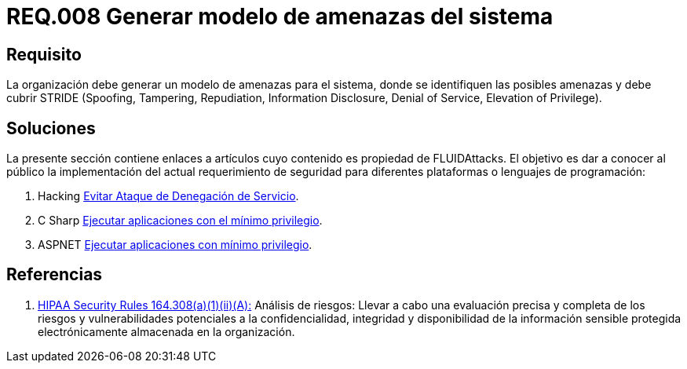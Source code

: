:slug: rules/008/
:category: rules
:description: En el presente documento se detallan los requerimientos de seguridad relacionados a los activos de información de la empresa. En este requerimiento se recomienda que toda organización cuente con un modelo propio de gestión de amenazas para el sistema en cuestión.
:keywords: Organización, STRIDE, Modelo, Amenazas, Sistema, Spoofing.
:rules: yes

= REQ.008 Generar modelo de amenazas del sistema

== Requisito

La organización debe generar un modelo de amenazas para el sistema,
donde se identifiquen las posibles amenazas
y debe cubrir +STRIDE+
(+Spoofing+, +Tampering+, +Repudiation+, +Information Disclosure+,
+Denial of Service+, +Elevation of Privilege+).

== Soluciones

La presente sección contiene enlaces a artículos
cuyo contenido es propiedad de +FLUIDAttacks+.
El objetivo es dar a conocer al público
la implementación del actual requerimiento de seguridad
para diferentes plataformas o lenguajes de programación:

. +Hacking+ link:../../defends/hacking/evitar-ataque-dos/[Evitar Ataque de Denegación de Servicio].
. +C Sharp+ link:../../defends/csharp/ejecutar-minimo-privilegio/[Ejecutar aplicaciones con el mínimo privilegio].
. +ASPNET+ link:../../defends/aspnet/ejecutar-min-privilegio/[Ejecutar aplicaciones con mínimo privilegio].

== Referencias

. [[r1]] link:https://www.law.cornell.edu/cfr/text/45/164.308[+HIPAA Security Rules+ 164.308(a)(1)(ii)(A):]
Análisis de riesgos: Llevar a cabo una evaluación precisa y completa
de los riesgos y vulnerabilidades potenciales a la confidencialidad, integridad
y disponibilidad de la información sensible protegida electrónicamente
almacenada en la organización.
